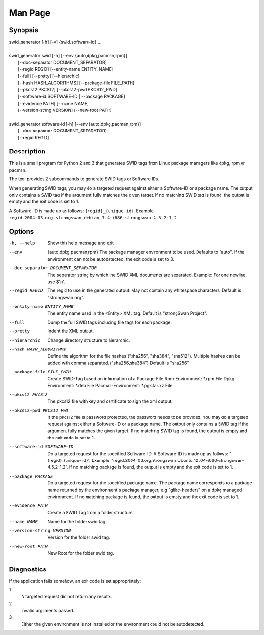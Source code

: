 Man Page
========

Synopsis
--------
| swid_generator [-h] [-v] {swid,software-id} ...
|
| swid_generator swid [-h] [--env {auto,dpkg,pacman,rpm}]
|                           [--doc-separator DOCUMENT_SEPARATOR]
|                           [--regid REGID] [--entity-name ENTITY_NAME]
|                           [--full] [--pretty] [--hierarchic]
|                           [--hash HASH_ALGORITHMS] [--package-file FILE_PATH]
|                           [--pkcs12 PKCS12] [--pkcs12-pwd PKCS12_PWD]
|                           [--software-id SOFTWARE-ID | --package PACKAGE]
|                           [--evidence PATH] [--name NAME]
|                           [--version-string VERSION] [--new-root PATH]
|
| swid_generator software-id [-h] [--env {auto,dpkg,pacman,rpm}]
|                            [--doc-separator DOCUMENT_SEPARATOR]
|                            [--regid REGID]

Description
-----------

This is a small program for Python 2 and 3 that generates SWID tags from Linux
package managers like dpkg, rpm or pacman.

The tool provides 2 subcommands to generate SWID tags or Software IDs.

When generating SWID tags, you may do a targeted request against either a
Software-ID or a package name. The output only contains a SWID tag if the
argument fully matches the given target. If no matching SWID tag is found, the
output is empty and the exit code is set to 1.

A Software-ID is made up as follows: ``{regid}_{unique-id}``. Example:
``regid.2004-03.org.strongswan_debian_7.4-i686-strongswan-4.5.2-1.2``.

Options
-------

-h, --help
    Show this help message and exit
--env
    {auto,dpkg,pacman,rpm}
    The package manager environment to be used. Defaults
    to "auto". If the environment can not be autodetected,
    the exit code is set to 3.
--doc-separator DOCUMENT_SEPARATOR
    The separator string by which the SWID XML documents
    are separated. Example: For one newline, use $'\n'.
--regid REGID
    The regid to use in the generated output.
    May not contain any whitespace characters. Default is "strongswan.org".
--entity-name ENTITY_NAME
    The entity name used in the <Entity> XML tag. Default
    is "strongSwan Project".
--full
    Dump the full SWID tags including file tags for each
    package.
--pretty
    Indent the XML output.
--hierarchic
    Change directory structure to hierarchic.
--hash HASH_ALGORITHMS
    Define the algorithm for the file hashes ("sha256",
    "sha384", "sha512"). Multiple hashes can be added with
    comma separated. ("sha256,sha384") Default is "sha256"
--package-file FILE_PATH
    Create SWID-Tag based on information of a Package-File
    Rpm-Environment: \*.rpm File
    Dpkg-Environment: \*.deb File
    Pacman-Environment: \*.pgk.tar.xz File
--pkcs12 PKCS12
    The pkcs12 file with key and certificate to sign the
    xml output.
--pkcs12-pwd PKCS12_PWD
    If the pkcs12 file is password protected, the password
    needs to be provided.
    You may do a targeted request against either a Software-ID or a package
    name. The output only contains a SWID tag if the argument fully matches
    the given target. If no matching SWID tag is found, the output is empty
    and the exit code is set to 1.

--software-id SOFTWARE-ID
    Do a targeted request for the specified Software-ID. A
    Software-ID is made up as follows: "{regid}_{unique-
    id}". Example: "regid.2004-03.org.strongswan_Ubuntu_12
    .04-i686-strongswan-4.5.2-1.2". If no matching package
    is found, the output is empty and the exit code is set
    to 1.
--package PACKAGE
    Do a targeted request for the specified package name.
    The package name corresponds to a package name
    returned by the environment's package manager, e.g
    "glibc-headers" on a dpkg managed environment. If no
    matching package is found, the output is empty and the
    exit code is set to 1.
--evidence PATH
    Create a SWID Tag from a folder structure.
--name NAME
    Name for the folder swid tag.
--version-string VERSION
    Version for the folder swid tag.
--new-root PATH
    New Root for the folder swid tag.


Diagnostics
-----------

If the application fails somehow, an exit code is set appropriately:

1
    A targeted request did not return any results.

2
    Invalid arguments passed.

3
    Either the given environment is not installed or the environment could not
    be autodetected.
